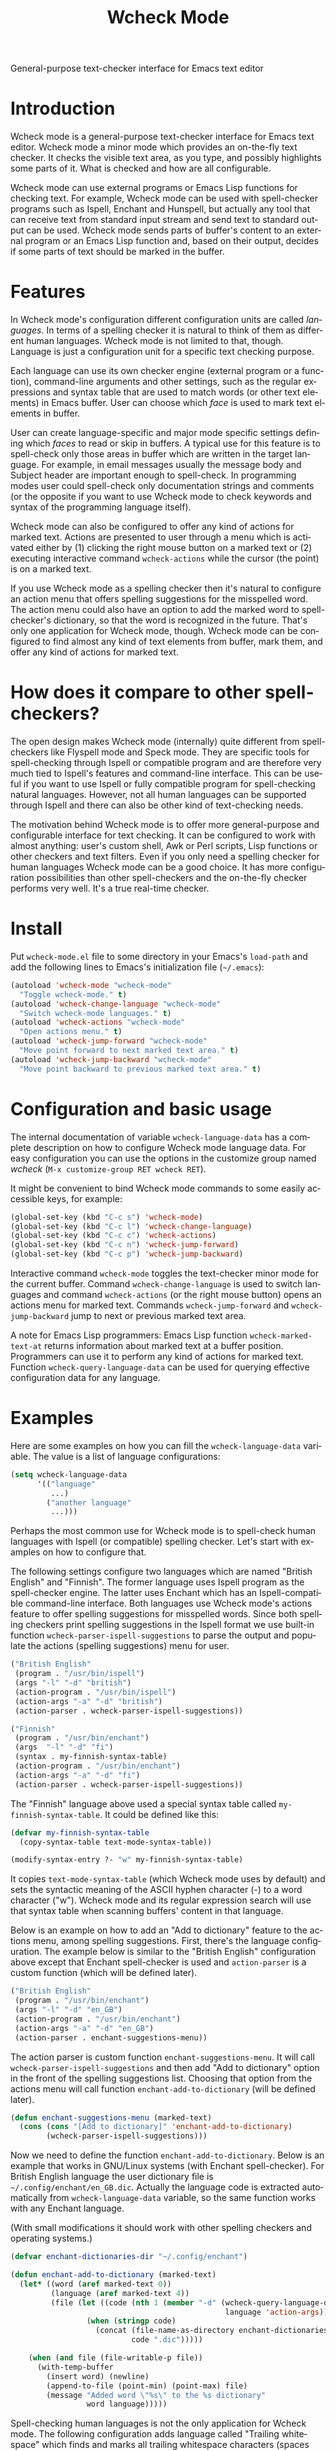 #+TITLE: Wcheck Mode
#+OPTIONS: author:nil email:nil timestamp:nil
#+LANGUAGE: en

General-purpose text-checker interface for Emacs text editor

* Introduction

Wcheck mode is a general-purpose text-checker interface for Emacs text
editor. Wcheck mode a minor mode which provides an on-the-fly text
checker. It checks the visible text area, as you type, and possibly
highlights some parts of it. What is checked and how are all
configurable.

Wcheck mode can use external programs or Emacs Lisp functions for
checking text. For example, Wcheck mode can be used with spell-checker
programs such as Ispell, Enchant and Hunspell, but actually any tool
that can receive text from standard input stream and send text to
standard output can be used. Wcheck mode sends parts of buffer's content
to an external program or an Emacs Lisp function and, based on their
output, decides if some parts of text should be marked in the buffer.

* Features

In Wcheck mode's configuration different configuration units are called
/languages/. In terms of a spelling checker it is natural to think of
them as different human languages. Wcheck mode is not limited to that,
though. Language is just a configuration unit for a specific text
checking purpose.

Each language can use its own checker engine (external program or a
function), command-line arguments and other settings, such as the
regular expressions and syntax table that are used to match words (or
other text elements) in Emacs buffer. User can choose which /face/ is
used to mark text elements in buffer.

User can create language-specific and major mode specific settings
defining which /faces/ to read or skip in buffers. A typical use for
this feature is to spell-check only those areas in buffer which are
written in the target language. For example, in email messages usually
the message body and Subject header are important enough to spell-check.
In programming modes user could spell-check only documentation strings
and comments (or the opposite if you want to use Wcheck mode to check
keywords and syntax of the programming language itself).

Wcheck mode can also be configured to offer any kind of actions for
marked text. Actions are presented to user through a menu which is
activated either by (1) clicking the right mouse button on a marked text
or (2) executing interactive command =wcheck-actions= while the cursor
(the point) is on a marked text.

If you use Wcheck mode as a spelling checker then it's natural to
configure an action menu that offers spelling suggestions for the
misspelled word. The action menu could also have an option to add the
marked word to spell-checker's dictionary, so that the word is
recognized in the future. That's only one application for Wcheck mode,
though. Wcheck mode can be configured to find almost any kind of text
elements from buffer, mark them, and offer any kind of actions for
marked text.

* How does it compare to other spell-checkers?

The open design makes Wcheck mode (internally) quite different from
spell-checkers like Flyspell mode and Speck mode. They are specific
tools for spell-checking through Ispell or compatible program and are
therefore very much tied to Ispell's features and command-line
interface. This can be useful if you want to use Ispell or fully
compatible program for spell-checking natural languages. However, not
all human languages can be supported through Ispell and there can also
be other kind of text-checking needs.

The motivation behind Wcheck mode is to offer more general-purpose and
configurable interface for text checking. It can be configured to work
with almost anything: user's custom shell, Awk or Perl scripts, Lisp
functions or other checkers and text filters. Even if you only need a
spelling checker for human languages Wcheck mode can be a good choice.
It has more configuration possibilities than other spell-checkers and
the on-the-fly checker performs very well. It's a true real-time
checker.

* Install

Put =wcheck-mode.el= file to some directory in your Emacs's =load-path=
and add the following lines to Emacs's initialization file (=~/.emacs=):

#+BEGIN_SRC emacs-lisp
  (autoload 'wcheck-mode "wcheck-mode"
    "Toggle wcheck-mode." t)
  (autoload 'wcheck-change-language "wcheck-mode"
    "Switch wcheck-mode languages." t)
  (autoload 'wcheck-actions "wcheck-mode"
    "Open actions menu." t)
  (autoload 'wcheck-jump-forward "wcheck-mode"
    "Move point forward to next marked text area." t)
  (autoload 'wcheck-jump-backward "wcheck-mode"
    "Move point backward to previous marked text area." t)
#+END_SRC

* Configuration and basic usage

The internal documentation of variable =wcheck-language-data= has a
complete description on how to configure Wcheck mode language data. For
easy configuration you can use the options in the customize group named
/wcheck/ (=M-x customize-group RET wcheck RET=).

It might be convenient to bind Wcheck mode commands to some easily
accessible keys, for example:

#+BEGIN_SRC emacs-lisp
  (global-set-key (kbd "C-c s") 'wcheck-mode)
  (global-set-key (kbd "C-c l") 'wcheck-change-language)
  (global-set-key (kbd "C-c c") 'wcheck-actions)
  (global-set-key (kbd "C-c n") 'wcheck-jump-forward)
  (global-set-key (kbd "C-c p") 'wcheck-jump-backward)
#+END_SRC

Interactive command =wcheck-mode= toggles the text-checker minor mode
for the current buffer. Command =wcheck-change-language= is used to
switch languages and command =wcheck-actions= (or the right mouse
button) opens an actions menu for marked text. Commands
=wcheck-jump-forward= and =wcheck-jump-backward= jump to next or
previous marked text area.

A note for Emacs Lisp programmers: Emacs Lisp function
=wcheck-marked-text-at= returns information about marked text at a
buffer position. Programmers can use it to perform any kind of actions
for marked text. Function =wcheck-query-language-data= can be used for
querying effective configuration data for any language.

* Examples

Here are some examples on how you can fill the =wcheck-language-data=
variable. The value is a list of language configurations:

#+BEGIN_SRC emacs-lisp
  (setq wcheck-language-data
        '(("language"
           ...)
          ("another language"
           ...)))
#+END_SRC

Perhaps the most common use for Wcheck mode is to spell-check human
languages with Ispell (or compatible) spelling checker. Let's start with
examples on how to configure that.

The following settings configure two languages which are named "British
English" and "Finnish". The former language uses Ispell program as the
spell-checker engine. The latter uses Enchant which has an
Ispell-compatible command-line interface. Both languages use Wcheck
mode's actions feature to offer spelling suggestions for misspelled
words. Since both spelling checkers print spelling suggestions in the
Ispell format we use built-in function
=wcheck-parser-ispell-suggestions= to parse the output and populate the
actions (spelling suggestions) menu for user.

#+BEGIN_SRC emacs-lisp
  ("British English"
   (program . "/usr/bin/ispell")
   (args "-l" "-d" "british")
   (action-program . "/usr/bin/ispell")
   (action-args "-a" "-d" "british")
   (action-parser . wcheck-parser-ispell-suggestions))

  ("Finnish"
   (program . "/usr/bin/enchant")
   (args  "-l" "-d" "fi")
   (syntax . my-finnish-syntax-table)
   (action-program . "/usr/bin/enchant")
   (action-args "-a" "-d" "fi")
   (action-parser . wcheck-parser-ispell-suggestions))
#+END_SRC

The "Finnish" language above used a special syntax table called
=my-finnish-syntax-table=. It could be defined like this:

#+BEGIN_SRC emacs-lisp
  (defvar my-finnish-syntax-table
    (copy-syntax-table text-mode-syntax-table))

  (modify-syntax-entry ?- "w" my-finnish-syntax-table)
#+END_SRC

It copies =text-mode-syntax-table= (which Wcheck mode uses by default)
and sets the syntactic meaning of the ASCII hyphen character (-) to a
word character ("w"). Wcheck mode and its regular expression search will
use that syntax table when scanning buffers' content in that language.

Below is an example on how to add an "Add to dictionary" feature to the
actions menu, among spelling suggestions. First, there's the language
configuration. The example below is similar to the "British English"
configuration above except that Enchant spell-checker is used and
=action-parser= is a custom function (which will be defined later).

#+BEGIN_SRC emacs-lisp
  ("British English"
   (program . "/usr/bin/enchant")
   (args "-l" "-d" "en_GB")
   (action-program . "/usr/bin/enchant")
   (action-args "-a" "-d" "en_GB")
   (action-parser . enchant-suggestions-menu))
#+END_SRC

The action parser is custom function =enchant-suggestions-menu=. It will
call =wcheck-parser-ispell-suggestions= and then add "Add to dictionary"
option in the front of the spelling suggestions list. Choosing that
option from the actions menu will call function
=enchant-add-to-dictionary= (will be defined later).

#+BEGIN_SRC emacs-lisp
  (defun enchant-suggestions-menu (marked-text)
    (cons (cons "[Add to dictionary]" 'enchant-add-to-dictionary)
          (wcheck-parser-ispell-suggestions)))
#+END_SRC

Now we need to define the function =enchant-add-to-dictionary=. Below is
an example that works in GNU/Linux systems (with Enchant spell-checker).
For British English language the user dictionary file is
=~/.config/enchant/en_GB.dic=. Actually the language code is extracted
automatically from =wcheck-language-data= variable, so the same function
works with any Enchant language.

(With small modifications it should work with other spelling checkers
and operating systems.)

#+BEGIN_SRC emacs-lisp
  (defvar enchant-dictionaries-dir "~/.config/enchant")

  (defun enchant-add-to-dictionary (marked-text)
    (let* ((word (aref marked-text 0))
           (language (aref marked-text 4))
           (file (let ((code (nth 1 (member "-d" (wcheck-query-language-data
                                                  language 'action-args)))))
                   (when (stringp code)
                     (concat (file-name-as-directory enchant-dictionaries-dir)
                             code ".dic")))))

      (when (and file (file-writable-p file))
        (with-temp-buffer
          (insert word) (newline)
          (append-to-file (point-min) (point-max) file)
          (message "Added word \"%s\" to the %s dictionary"
                   word language)))))
#+END_SRC

Spell-checking human languages is not the only application for Wcheck
mode. The following configuration adds language called "Trailing
whitespace" which finds and marks all trailing whitespace characters
(spaces and tabs) on buffer's lines. It uses regular expressions to
match the whitespace. The checker program is the Emacs Lisp function
=identity= which just returns its argument unchanged. The
=action-program= option and feature is used to build an action menu with
just one option: remove the whitespace. It replaces the original
whitespace string with empty string.

#+BEGIN_SRC emacs-lisp
  ("Trailing whitespace"
   (program . identity)
   (action-program . (lambda (marked-text)
                       (list (cons "Remove whitespace" ""))))
   (face . highlight)
   (regexp-start . "")
   (regexp-body . "[ \t]+")
   (regexp-end . "$")
   (regexp-discard . "")
   (read-or-skip-faces
    (nil)))
#+END_SRC

Sometimes it's useful to highlight only a small number of keywords in
buffer. The following example adds a language called "Highlight FIXMEs"
which marks only "FIXME" words. FIXME is some programmers' convention to
put reminders in source code that some parts are not complete yet and
will be fixed or completed later. In source code files such keywords are
written in program's comments only, not in the actual code, so we use
=read-or-skip-faces= feature to scan only the comments. This example
configures it for =emacs-lisp-mode= and =c-mode=. In all other major
modes FIXMEs are marked everywhere.

#+BEGIN_SRC emacs-lisp
  ("Highlight FIXMEs"
   (program . (lambda (strings)
                (when (member "FIXME" strings)
                  (list "FIXME"))))
   (face . highlight)
   (read-or-skip-faces
    ((emacs-lisp-mode c-mode) read font-lock-comment-face)
    (nil)))
#+END_SRC

The following example adds a language "email" for highlighting email
addresses in buffer and creating an action menu which has option to
start composing mail to that address. Here's the language configuration:

#+BEGIN_SRC emacs-lisp
  ("email"
   (program . email-address-detect)
   (face . highlight)
   (case-fold . t)
   (regexp-start . "\\<")
   (regexp-body . "\\S-+@\\S-+")
   (regexp-end . "\\>")
   (regexp-discard . "")
   (action-program . email-action-menu)
   (read-or-skip-faces
    (nil)))
#+END_SRC

Then the needed functions:

#+BEGIN_SRC emacs-lisp
  (defun email-address-detect (strings)
    (let (addresses)
      (dolist (string strings addresses)
        (when (string-match "\\<[a-z.-]+\\>@\\<[a-z.-]+\\>" string)
          (push (match-string-no-properties 0 string) addresses)))))

  (defun email-action-menu (marked-text)
    (list (cons (concat "Mail to <" (aref marked-text 0) ">")
                (lambda (marked-text)
                  (compose-mail (aref marked-text 0))))))
#+END_SRC

Note that detecting all valid email addresses is difficult and a much
more advanced parser is needed for that. Feel free to replace the
detection function with a better one.

* The source code repository

GitHub repository URL: <[[https://github.com/tlikonen/wcheck-mode]]>

The branch named /master/ is the release branch and it should always be
safe to use. New features and experimental code are developed in other
branches and possibly merged to /master/ when they are ready.

* Copyright and license

Copyright (C) 2009-2013 Teemu Likonen <tlikonen@iki.fi>

This program is free software: you can redistribute it and/or modify it
under the terms of the GNU General Public License as published by the
Free Software Foundation, either version 3 of the License, or (at your
option) any later version.

This program is distributed in the hope that it will be useful, but
WITHOUT ANY WARRANTY; without even the implied warranty of
MERCHANTABILITY or FITNESS FOR A PARTICULAR PURPOSE. See the GNU General
Public License for more details.

The license text: <[[http://www.gnu.org/licenses/gpl-3.0.html]]>
